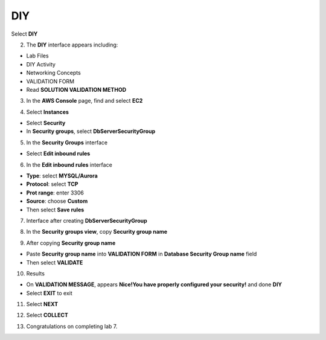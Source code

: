 DIY
============

.. info::

   After completing the lab, the player does **DIY**




Select **DIY**


.. image:: pictures/0001a4-diy.png
   :align: center
   :width: 700px


2. The **DIY** interface appears including:


- Lab Files

- DIY Activity

- Networking Concepts

- VALIDATION FORM

- Read **SOLUTION VALIDATION METHOD**


.. image:: pictures/0002a4-diy.png
   :align: center
   :width: 700px


3. In the **AWS Console** page, find and select **EC2**


.. image:: pictures/0003a4-diy.png
   :align: center
   :width: 700px


4. Select **Instances**


- Select **Security**

- In **Security groups**, select **DbServerSecurityGroup**


.. image:: pictures/0004a4-diy.png
   :align: center
   :width: 700px


5. In the **Security Groups** interface


- Select **Edit inbound rules**

.. image:: pictures/0005a4-diy.png
   :align: center
   :width: 700px

6. In the **Edit inbound rules** interface


- **Type**: select **MYSQL/Aurora**

- **Protocol**: select **TCP**

- **Prot range**: enter 3306

- **Source**: choose **Custom**

- Then select **Save rules**


.. image:: pictures/0006a4-diy.png
   :align: center
   :width: 700px

7. Interface after creating **DbServerSecurityGroup**


.. image:: pictures/0007a4-diy.png
   :align: center
   :width: 700px


8. In the **Security groups view**, copy **Security group name**


.. image:: pictures/0008a4-diy.png
   :align: center
   :width: 700px


9. After copying **Security group name**


- Paste **Security group name** into **VALIDATION FORM** in **Database Security Group name** field

- Then select **VALIDATE**


.. image:: pictures/0009a4-diy.png
   :align: center
   :width: 700px


10. Results


- On **VALIDATION MESSAGE**, appears **Nice!You have properly configured your security!** and done **DIY**

- Select **EXIT** to exit


.. image:: pictures/00011a4-diy.png
   :align: center
   :width: 700px


11. Select **NEXT**


.. image:: pictures/00012a4-diy.png
   :align: center
   :width: 700px


12. Select **COLLECT**


.. image:: pictures/00013a4-diy.png
   :align: center
   :width: 700px


13. Congratulations on completing lab 7.


.. image:: pictures/00014a4-diy.png
   :align: center
   :width: 700px
